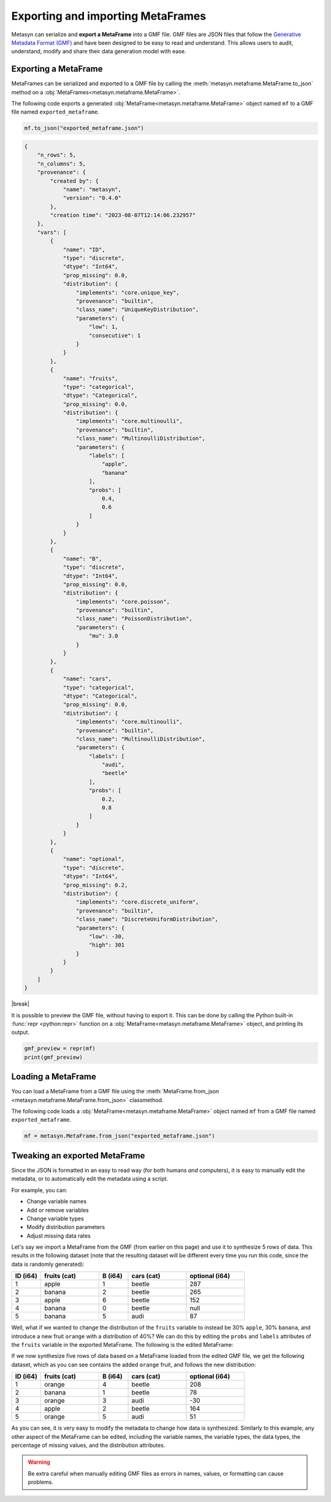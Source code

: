 .. |break| raw:: html

   <br />

Exporting and importing MetaFrames
===================================

Metasyn can serialize and **export a MetaFrame** into a GMF file. GMF files are JSON files that follow the  `Generative Metadata Format (GMF) <https://github.com/sodascience/generative_metadata_format>`__ and have been designed to be easy to read and understand. This allows users to audit, understand, modify and share their data generation model with ease. 

.. image:: /images/pipeline_serialization_simple.png
   :alt: MetaFrame Serialization Flow
   :align: center

Exporting a MetaFrame
----------------------
MetaFrames can be serialized and exported to a GMF file by calling the :meth:`metasyn.metaframe.MetaFrame.to_json` method on a :obj:`MetaFrames<metasyn.metaframe.MetaFrame>`. 

The following code exports a generated :obj:`MetaFrame<metasyn.metaframe.MetaFrame>` object named ``mf`` to a GMF file named ``exported_metaframe``.

.. code-block:: python

   mf.to_json("exported_metaframe.json")

.. raw:: html

   <details> 
   <summary> An example of a MetaFrame that has been exported to a GMF file: </summary>

.. code-block:: json
    
    {
        "n_rows": 5,
        "n_columns": 5,
        "provenance": {
            "created by": {
                "name": "metasyn",
                "version": "0.4.0"
            },
            "creation time": "2023-08-07T12:14:06.232957"
        },
        "vars": [
            {
                "name": "ID",
                "type": "discrete",
                "dtype": "Int64",
                "prop_missing": 0.0,
                "distribution": {
                    "implements": "core.unique_key",
                    "provenance": "builtin",
                    "class_name": "UniqueKeyDistribution",
                    "parameters": {
                        "low": 1,
                        "consecutive": 1
                    }
                }
            },
            {
                "name": "fruits",
                "type": "categorical",
                "dtype": "Categorical",
                "prop_missing": 0.0,
                "distribution": {
                    "implements": "core.multinoulli",
                    "provenance": "builtin",
                    "class_name": "MultinoulliDistribution",
                    "parameters": {
                        "labels": [
                            "apple",
                            "banana"
                        ],
                        "probs": [
                            0.4,
                            0.6
                        ]
                    }
                }
            },
            {
                "name": "B",
                "type": "discrete",
                "dtype": "Int64",
                "prop_missing": 0.0,
                "distribution": {
                    "implements": "core.poisson",
                    "provenance": "builtin",
                    "class_name": "PoissonDistribution",
                    "parameters": {
                        "mu": 3.0
                    }
                }
            },
            {
                "name": "cars",
                "type": "categorical",
                "dtype": "Categorical",
                "prop_missing": 0.0,
                "distribution": {
                    "implements": "core.multinoulli",
                    "provenance": "builtin",
                    "class_name": "MultinoulliDistribution",
                    "parameters": {
                        "labels": [
                            "audi",
                            "beetle"
                        ],
                        "probs": [
                            0.2,
                            0.8
                        ]
                    }
                }
            },
            {
                "name": "optional",
                "type": "discrete",
                "dtype": "Int64",
                "prop_missing": 0.2,
                "distribution": {
                    "implements": "core.discrete_uniform",
                    "provenance": "builtin",
                    "class_name": "DiscreteUniformDistribution",
                    "parameters": {
                        "low": -30,
                        "high": 301
                    }
                }
            }
        ]
    }


.. raw:: html

       </details>

|break|

    
It is possible to preview the GMF file, without having to export it. This can be done by calling the Python built-in :func:`repr <python:repr>` function on a :obj:`MetaFrame<metasyn.metaframe.MetaFrame>` object, and printing its output.

.. code-block:: python

    gmf_preview = repr(mf)
    print(gmf_preview)

Loading a MetaFrame
-------------------
You can load a MetaFrame from a GMF file using the :meth:`MetaFrame.from_json <metasyn.metaframe.MetaFrame.from_json>` classmethod. 

The following code loads a :obj:`MetaFrame<metasyn.metaframe.MetaFrame>` object named ``mf`` from a GMF file named ``exported_metaframe``.

.. code-block:: python

   mf = metasyn.MetaFrame.from_json("exported_metaframe.json")


Tweaking an exported MetaFrame
-----------------------------------
Since the JSON is formatted in an easy to read way (for both humans *and* computers), it is easy to manually edit the metadata, or to automatically edit the metadata using a script. 

For example, you can:

* Change variable names
* Add or remove variables
* Change variable types
* Modify distribution parameters
* Adjust missing data rates

Let's say we import a MetaFrame from the GMF (from earlier on this page) and use it to synthesize 5 rows of data. This results in the following dataset (note that the resulting dataset will be different every time you run this code, since the data is randomly generated):

.. list-table::
   :widths: 10 20 10 20 20
   :header-rows: 1

   * - ID (i64)
     - fruits (cat)
     - B (i64)
     - cars (cat)
     - optional (i64)
   * - 1
     - apple
     - 1
     - beetle
     - 287
   * - 2
     - banana
     - 2
     - beetle
     - 265
   * - 3
     - apple
     - 6
     - beetle
     - 152
   * - 4
     - banana
     - 0
     - beetle
     - null
   * - 5
     - banana
     - 5
     - audi
     - 87

Well, what if we wanted to change the distribution of the ``fruits`` variable to instead be 30% ``apple``, 30% ``banana``, and introduce a new fruit ``orange`` with a distribution of 40%? We can do this by editing the ``probs`` and ``labels`` attributes of the ``fruits`` variable in the exported MetaFrame. The following is the edited MetaFrame:


.. tab:: GMF file before

    .. code-block:: json

        // ...
        {
                "name": "fruits",
                "type": "categorical",
                "dtype": "Categorical",
                "prop_missing": 0.0,
                "distribution": {
                    "implements": "core.multinoulli",
                    "provenance": "builtin",
                    "class_name": "MultinoulliDistribution",
                    "parameters": {
                        "labels": [
                            "apple",
                            "banana"
                        ],
                        "probs": [
                            0.4,
                            0.6
                        ]
                    }
                }
            },
            // ...

.. tab:: GMF file after
    
    .. code-block:: json
        :emphasize-lines: 15, 18, 19, 20

        // ...
        {
                "name": "fruits",
                "type": "categorical",
                "dtype": "Categorical",
                "prop_missing": 0.0,
                "distribution": {
                    "implements": "core.multinoulli",
                    "provenance": "builtin",
                    "class_name": "MultinoulliDistribution",
                    "parameters": {
                        "labels": [
                            "apple",
                            "banana",
                            "orange"
                        ],
                        "probs": [
                            0.3,
                            0.3,
                            0.4
                        ]
                    }
                }
            },
            // ...


If we now synthesize five rows of data based on a MetaFrame loaded from the edited GMF file, we get the following dataset, which as you can see contains the added ``orange`` fruit, and follows the new distribution:

.. list-table::
   :widths: 10 20 10 20 20
   :header-rows: 1

   * - ID (i64)
     - fruits (cat)
     - B (i64)
     - cars (cat)
     - optional (i64)
   * - 1
     - orange
     - 4
     - beetle
     - 208
   * - 2
     - banana
     - 1
     - beetle
     - 78
   * - 3
     - orange
     - 3
     - audi
     - -30
   * - 4
     - apple
     - 2
     - beetle
     - 164
   * - 5
     - orange
     - 5
     - audi
     - 51


As you can see, it is very easy to modify the metadata to change how data is synthesized. Similarly to this example, any other aspect of the MetaFrame can be edited, including the variable names, the variable types, the data types, the percentage of missing values, and the distribution attributes. 

.. warning:: 
    Be extra careful when manually editing GMF files as errors in names, values, or formatting can cause problems. 

